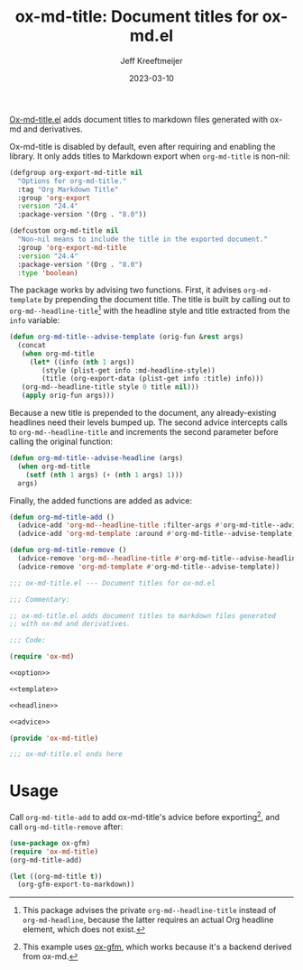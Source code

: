 #+title: ox-md-title: Document titles for ox-md.el
#+author: Jeff Kreeftmeijer
#+date: 2023-03-10
#+options: toc:nil

[[https://github.com/jeffkreeftmeijer/ox-md-title.el][Ox-md-title.el]] adds document titles to markdown files generated with ox-md and derivatives.


Ox-md-title is disabled by default, even after requiring and enabling the library.
It only adds titles to Markdown export when =org-md-title= is non-nil:

#+name: option
#+begin_src emacs-lisp
  (defgroup org-export-md-title nil
    "Options for org-md-title."
    :tag "Org Markdown Title"
    :group 'org-export
    :version "24.4"
    :package-version '(Org . "8.0"))

  (defcustom org-md-title nil
    "Non-nil means to include the title in the exported document."
    :group 'org-export-md-title
    :version "24.4"
    :package-version '(Org . "8.0")
    :type 'boolean)
#+end_src

The package works by advising two functions.
First, it advises =org-md-template= by prepending the document title.
The title is built by calling out to =org-md--headline-title=[fn:org-md-headline] with the headline style and title extracted from the =info= variable:

#+name: template
#+begin_src emacs-lisp
  (defun org-md-title--advise-template (orig-fun &rest args)
    (concat
     (when org-md-title
       (let* ((info (nth 1 args))
	      (style (plist-get info :md-headline-style))
	      (title (org-export-data (plist-get info :title) info)))
	 (org-md--headline-title style 0 title nil)))
     (apply orig-fun args)))
#+end_src

Because a new title is prepended to the document, any already-existing headlines need their levels bumped up.
The second advice intercepts calls to =org-md--headline-title= and increments the second parameter before calling the original function:

#+name: headline
#+begin_src emacs-lisp
  (defun org-md-title--advise-headline (args)
    (when org-md-title
      (setf (nth 1 args) (+ (nth 1 args) 1)))
    args)
#+end_src

Finally, the added functions are added as advice:

#+name: advice
#+begin_src emacs-lisp
  (defun org-md-title-add ()
    (advice-add 'org-md--headline-title :filter-args #'org-md-title--advise-headline)
    (advice-add 'org-md-template :around #'org-md-title--advise-template))

  (defun org-md-title-remove ()
    (advice-remove 'org-md--headline-title #'org-md-title--advise-headline)
    (advice-remove 'org-md-template #'org-md-title--advise-template))
#+end_src

#+headers: :tangle ox-md-title.el
#+headers: :noweb yes
#+headers: :exports none
#+begin_src emacs-lisp
  ;;; ox-md-title.el --- Document titles for ox-md.el

  ;;; Commentary:

  ;; ox-md-title.el adds document titles to markdown files generated
  ;; with ox-md and derivatives.

  ;;; Code:

  (require 'ox-md)

  <<option>>

  <<template>>

  <<headline>>

  <<advice>>

  (provide 'ox-md-title)

  ;;; ox-md-title.el ends here
#+end_src

* Usage

Call =org-md-title-add= to add ox-md-title's advice before exporting[fn:gfm], and call =org-md-title-remove= after:

#+begin_src emacs-lisp
  (use-package ox-gfm)
  (require 'ox-md-title)
  (org-md-title-add)

  (let ((org-md-title t))
    (org-gfm-export-to-markdown))
#+end_src

[fn:org-md-headline] This package advises the private =org-md--headline-title= instead of =org-md-headline=, because the latter requires an actual Org headline element, which does not exist.
[fn:gfm] This example uses [[https://github.com/larstvei/ox-gfm][ox-gfm]], which works because it's a backend derived from ox-md.
